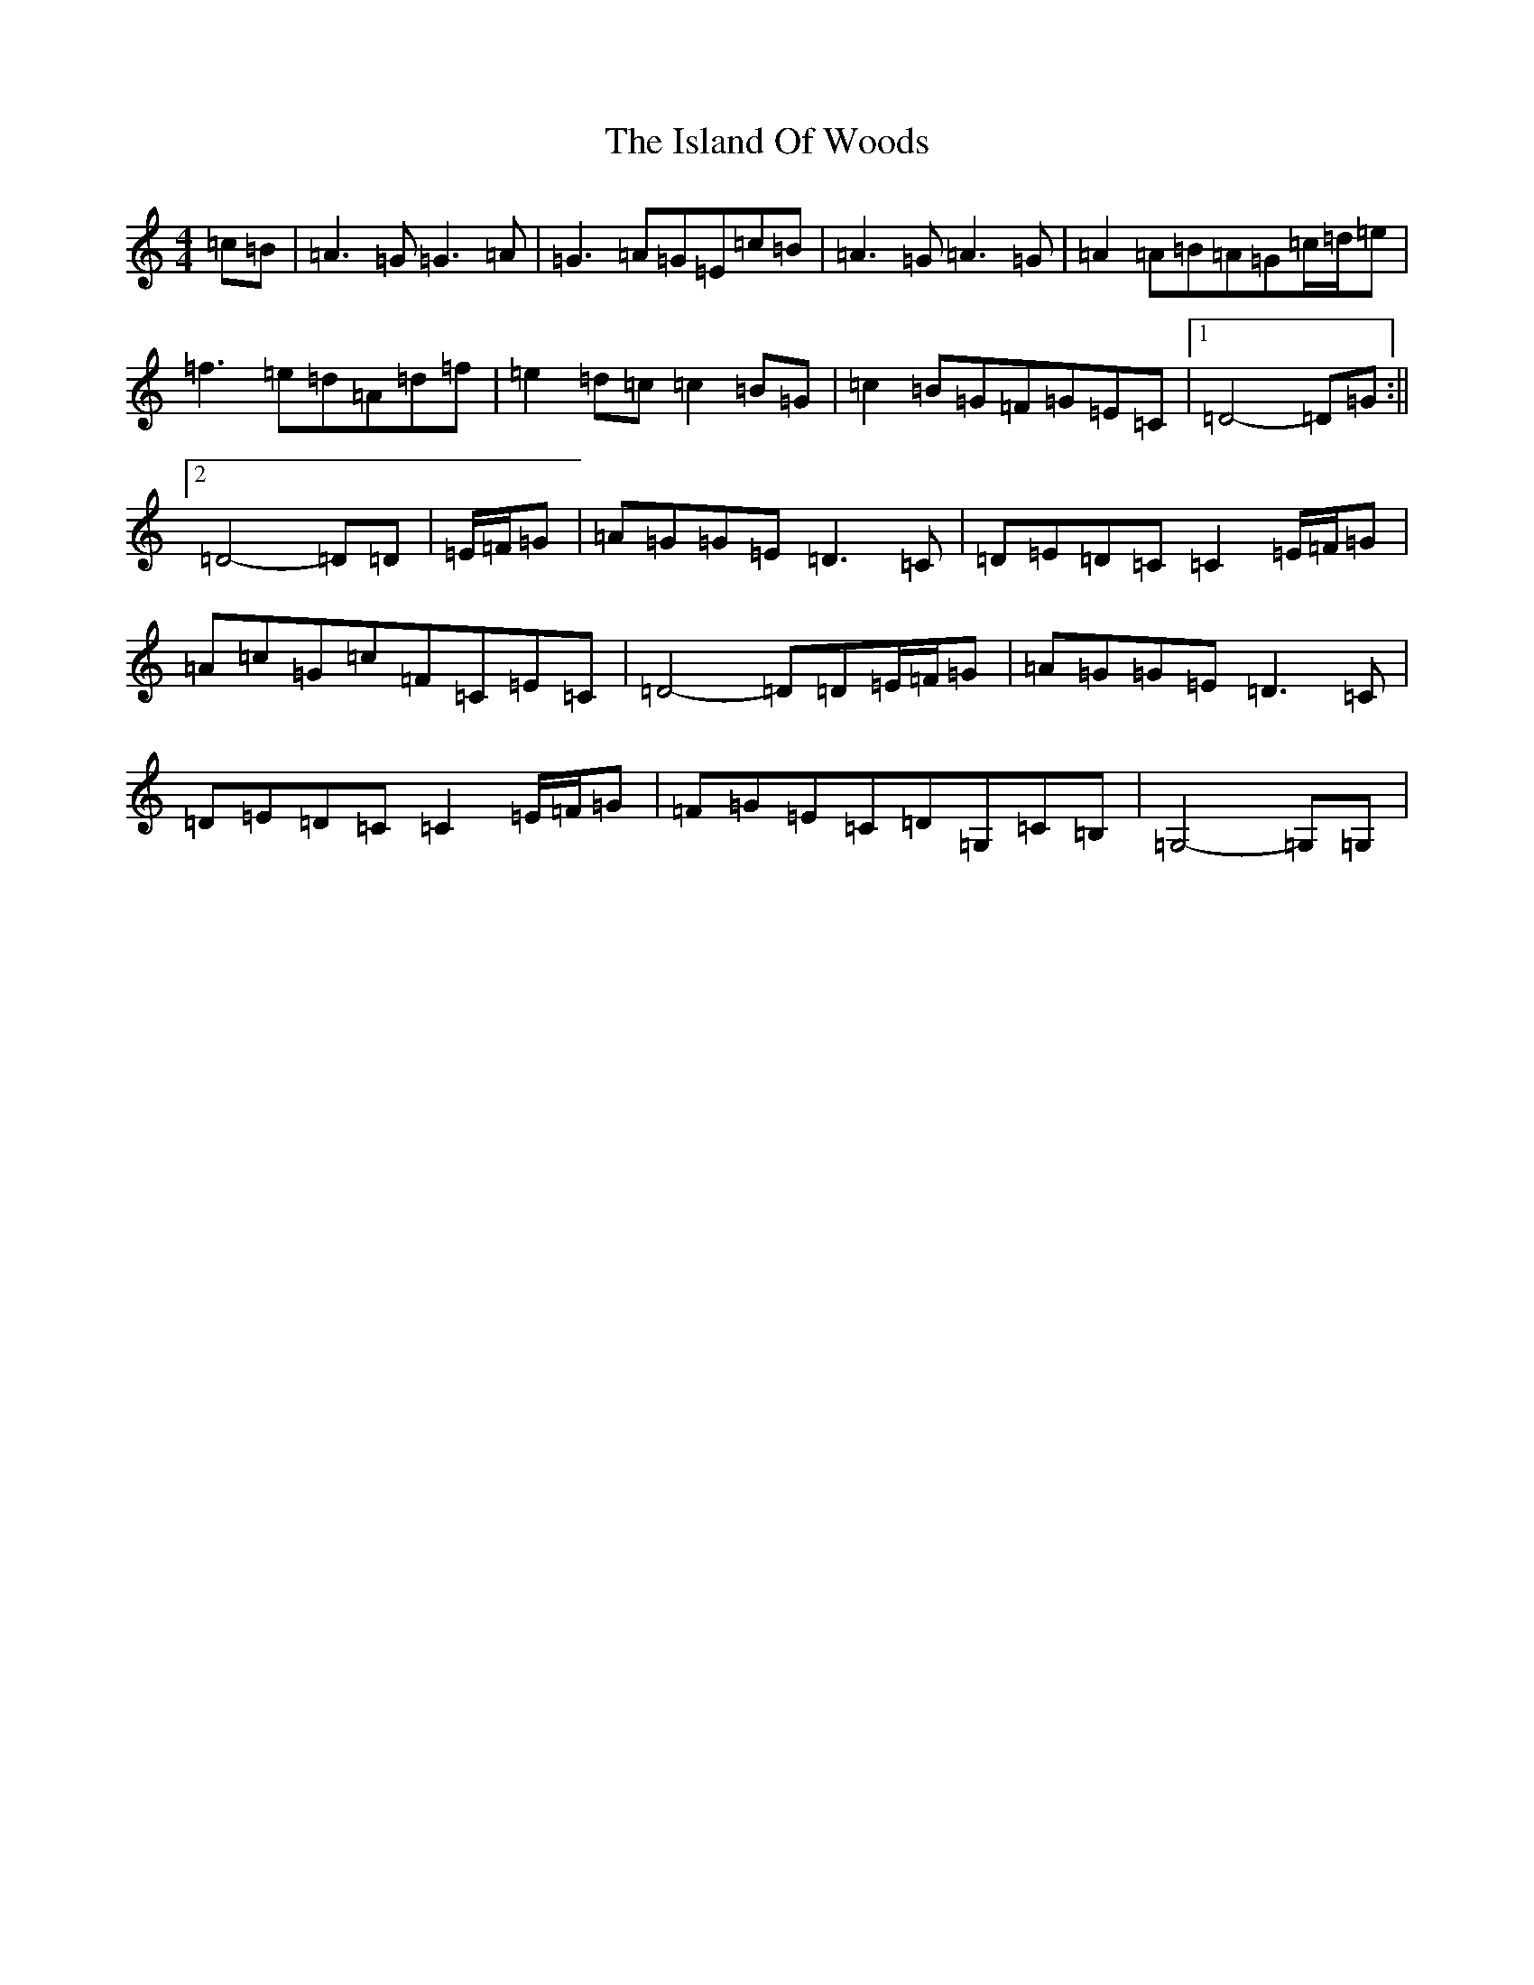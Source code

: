 X: 10016
T: Island Of Woods, The
S: https://thesession.org/tunes/8940#setting24253
Z: G Major
R: reel
M: 4/4
L: 1/8
K: C Major
=c=B|=A3=G=G3=A|=G3=A=G=E=c=B|=A3=G=A3=G|=A2=A=B=A=G=c/2=d/2=e|=f3=e=d=A=d=f|=e2=d=c=c2=B=G|=c2=B=G=F=G=E=C|1=D4-=D=G:||2=D4-=D=D|=E/2=F/2=G|=A=G=G=E=D3=C|=D=E=D=C=C2=E/2=F/2=G|=A=c=G=c=F=C=E=C|=D4-=D=D=E/2=F/2=G|=A=G=G=E=D3=C|=D=E=D=C=C2=E/2=F/2=G|=F=G=E=C=D=G,=C=B,|=G,4-=G,=G,|
